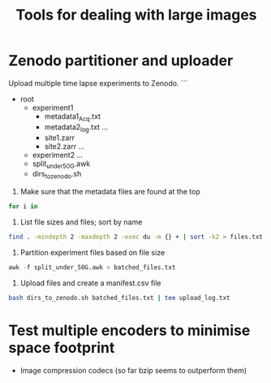 #+TITLE: Tools for dealing with large images

* Zenodo partitioner and uploader
Upload multiple time lapse experiments to Zenodo.
```
- root
  - experiment1
    - metadata1_Acq.txt
    - metadata2_log.txt
      ...
    - site1.zarr
    - site2.zarr
      ...
  - experiment2
    ...
  - split_under_50G.awk
  - dirs_to_zenodo.sh
    

1. Make sure that the metadata files are found at the top
#+begin_src bash
  for i in 
#+end_src
   
2. List file sizes and files; sort by name
#+begin_src bash
  find . -mindepth 2 -maxdepth 2 -exec du -m {} + | sort -k2 > files.txt  
#+end_src

3. Partition experiment files based on file size
#+begin_src awk
  awk -f split_under_50G.awk > batched_files.txt
#+end_src

4. Upload files and create a manifest.csv file
#+begin_src bash
  bash dirs_to_zenodo.sh batched_files.txt | tee upload_log.txt
#+end_src

* Test multiple encoders to minimise space footprint
- Image compression codecs (so far bzip seems to outperform them)
